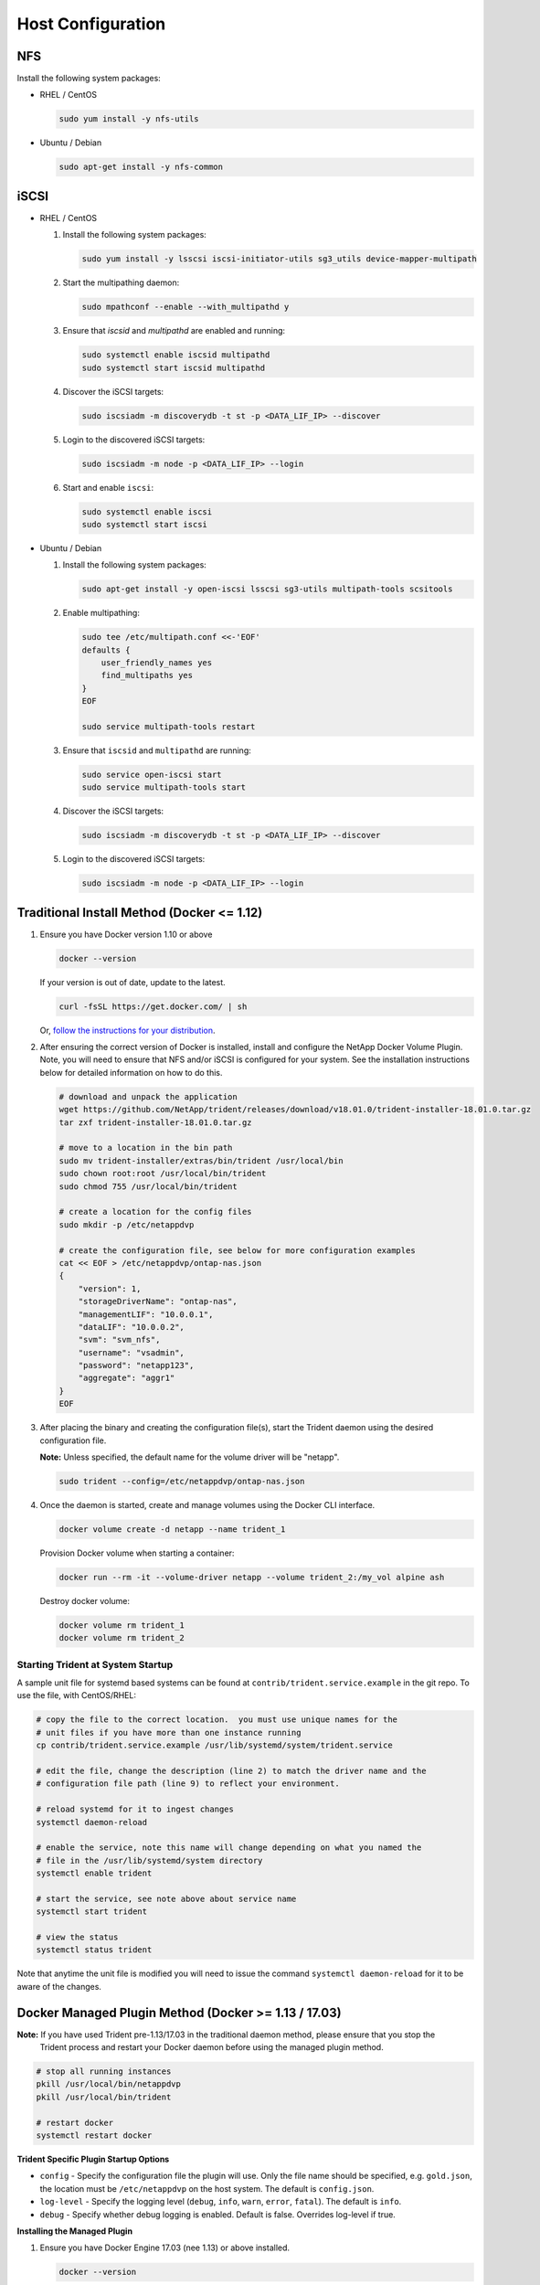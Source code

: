 .. _host-configuration:

Host Configuration
==================

NFS
---

Install the following system packages:

* RHEL / CentOS

  .. code-block:: bash

    sudo yum install -y nfs-utils

* Ubuntu / Debian

  .. code-block:: bash

    sudo apt-get install -y nfs-common

iSCSI
-----

* RHEL / CentOS

  #. Install the following system packages:

     .. code-block:: bash

       sudo yum install -y lsscsi iscsi-initiator-utils sg3_utils device-mapper-multipath

  #. Start the multipathing daemon:

     .. code-block:: bash

       sudo mpathconf --enable --with_multipathd y

  #. Ensure that `iscsid` and `multipathd` are enabled and running:

     .. code-block:: bash

       sudo systemctl enable iscsid multipathd
       sudo systemctl start iscsid multipathd

  #. Discover the iSCSI targets:

     .. code-block:: bash

       sudo iscsiadm -m discoverydb -t st -p <DATA_LIF_IP> --discover

  #. Login to the discovered iSCSI targets:

     .. code-block:: bash

       sudo iscsiadm -m node -p <DATA_LIF_IP> --login

  #. Start and enable ``iscsi``:

     .. code-block:: bash

       sudo systemctl enable iscsi
       sudo systemctl start iscsi

* Ubuntu / Debian

  #. Install the following system packages:

     .. code-block:: bash

       sudo apt-get install -y open-iscsi lsscsi sg3-utils multipath-tools scsitools

  #. Enable multipathing:

     .. code-block:: bash

       sudo tee /etc/multipath.conf <<-'EOF'
       defaults {
           user_friendly_names yes
           find_multipaths yes
       }
       EOF

       sudo service multipath-tools restart

  #. Ensure that ``iscsid`` and ``multipathd`` are running:

     .. code-block:: bash

       sudo service open-iscsi start
       sudo service multipath-tools start


  #. Discover the iSCSI targets:

     .. code-block:: bash

       sudo iscsiadm -m discoverydb -t st -p <DATA_LIF_IP> --discover

  #. Login to the discovered iSCSI targets:

     .. code-block:: bash

       sudo iscsiadm -m node -p <DATA_LIF_IP> --login

Traditional Install Method (Docker <= 1.12)
-------------------------------------------

#. Ensure you have Docker version 1.10 or above
   
   .. code-block:: bash
   
      docker --version

   If your version is out of date, update to the latest.
   
   .. code-block:: bash
   
      curl -fsSL https://get.docker.com/ | sh

   Or, `follow the instructions for your distribution <https://docs.docker.com/engine/installation/>`_.
   

#. After ensuring the correct version of Docker is installed, install and configure the NetApp Docker Volume Plugin.  Note, you will need to ensure that NFS and/or iSCSI is configured for your system.  See the installation instructions below for detailed information on how to do this.

   .. code-block:: bash

      # download and unpack the application
      wget https://github.com/NetApp/trident/releases/download/v18.01.0/trident-installer-18.01.0.tar.gz
      tar zxf trident-installer-18.01.0.tar.gz

      # move to a location in the bin path
      sudo mv trident-installer/extras/bin/trident /usr/local/bin
      sudo chown root:root /usr/local/bin/trident
      sudo chmod 755 /usr/local/bin/trident

      # create a location for the config files
      sudo mkdir -p /etc/netappdvp

      # create the configuration file, see below for more configuration examples
      cat << EOF > /etc/netappdvp/ontap-nas.json
      {
          "version": 1,
          "storageDriverName": "ontap-nas",
          "managementLIF": "10.0.0.1",
          "dataLIF": "10.0.0.2",
          "svm": "svm_nfs",
          "username": "vsadmin",
          "password": "netapp123",
          "aggregate": "aggr1"
      }
      EOF

#. After placing the binary and creating the configuration file(s), start the Trident daemon using the desired configuration file.

   **Note:** Unless specified, the default name for the volume driver will be "netapp".

   .. code-block:: bash

     sudo trident --config=/etc/netappdvp/ontap-nas.json


#. Once the daemon is started, create and manage volumes using the Docker CLI interface.

   .. code-block:: bash

      docker volume create -d netapp --name trident_1


   Provision Docker volume when starting a container:

   .. code-block:: bash

      docker run --rm -it --volume-driver netapp --volume trident_2:/my_vol alpine ash

   Destroy docker volume:

   .. code-block:: bash

      docker volume rm trident_1
      docker volume rm trident_2

Starting Trident at System Startup
^^^^^^^^^^^^^^^^^^^^^^^^^^^^^^^^^^

A sample unit file for systemd based systems can be found at ``contrib/trident.service.example`` in the git repo.  To use the file, with CentOS/RHEL:

.. code-block:: bash
   
   # copy the file to the correct location.  you must use unique names for the
   # unit files if you have more than one instance running
   cp contrib/trident.service.example /usr/lib/systemd/system/trident.service
   
   # edit the file, change the description (line 2) to match the driver name and the
   # configuration file path (line 9) to reflect your environment.
   
   # reload systemd for it to ingest changes
   systemctl daemon-reload
   
   # enable the service, note this name will change depending on what you named the
   # file in the /usr/lib/systemd/system directory
   systemctl enable trident
   
   # start the service, see note above about service name
   systemctl start trident
   
   # view the status
   systemctl status trident

Note that anytime the unit file is modified you will need to issue the command ``systemctl daemon-reload`` for it to be aware of the changes.

Docker Managed Plugin Method (Docker >= 1.13 / 17.03)
-----------------------------------------------------

**Note:** If you have used Trident pre-1.13/17.03 in the traditional daemon method, please ensure that you stop the
          Trident process and restart your Docker daemon before using the managed plugin method.

.. code-block:: bash

   # stop all running instances
   pkill /usr/local/bin/netappdvp
   pkill /usr/local/bin/trident
   
   # restart docker
   systemctl restart docker

**Trident Specific Plugin Startup Options**

* ``config`` - Specify the configuration file the plugin will use.  Only the file name should be specified, e.g. ``gold.json``, the location must be ``/etc/netappdvp`` on the host system.  The default is ``config.json``.
* ``log-level`` - Specify the logging level (``debug``, ``info``, ``warn``, ``error``, ``fatal``).  The default is ``info``.
* ``debug`` - Specify whether debug logging is enabled.  Default is false.  Overrides log-level if true.

**Installing the Managed Plugin**
   
#. Ensure you have Docker Engine 17.03 (nee 1.13) or above installed.

   .. code-block:: bash
   
     docker --version
   
   If your version is out of date, `follow the instructions for your distribution <https://docs.docker.com/engine/installation/>`_ to install or update.

#. Create a configuration file.  The config file must be located in the ``/etc/netappdvp`` directory.  The default filename is ``config.json``, however you can use any name you choose by specifying the ``config`` option with the file name.  Be sure to use the correct options for your storage system.

   .. code-block:: bash
   
     # create a location for the config files
     sudo mkdir -p /etc/netappdvp
 
     # create the configuration file, see below for more configuration examples
     cat << EOF > /etc/netappdvp/config.json
     {
         "version": 1,
         "storageDriverName": "ontap-nas",
         "managementLIF": "10.0.0.1",
         "dataLIF": "10.0.0.2",
         "svm": "svm_nfs",
         "username": "vsadmin",
         "password": "netapp123",
         "aggregate": "aggr1"
     }
     EOF

#. Start Trident using the managed plugin system.

   .. code-block:: bash
   
     docker plugin install --grant-all-permissions --alias netapp netapp/trident-plugin:18.01 config=myConfigFile.json

#. Begin using Trident to consume storage from the configured system.

   .. code-block:: bash
   
     # create a volume named "firstVolume"
     docker volume create -d netapp --name firstVolume
     
     # create a default volume at container instantiation
     docker run --rm -it --volume-driver netapp --volume secondVolume:/my_vol alpine ash
     
     # remove the volume "firstVolume"
     docker volume rm firstVolume
